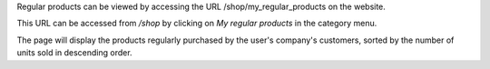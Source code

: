 Regular products can be viewed by accessing the URL /shop/my_regular_products on the
website.

This URL can be accessed from */shop* by clicking on *My regular products* in the
category menu.

The page will display the products regularly purchased by the user's company's
customers, sorted by the number of units sold in descending order.
